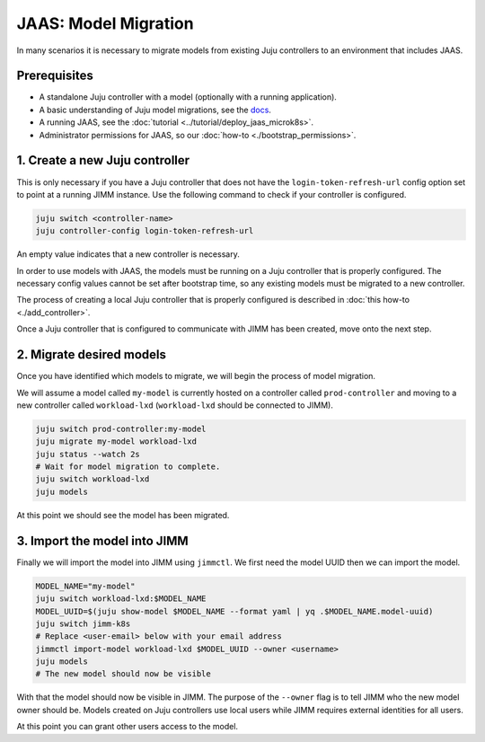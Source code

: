 JAAS: Model Migration
=====================

In many scenarios it is necessary to migrate models from existing Juju controllers
to an environment that includes JAAS.

Prerequisites
-------------

- A standalone Juju controller with a model (optionally with a running application).
- A basic understanding of Juju model migrations, see the `docs <https://juju.is/docs/juju/manage-models#heading--migrate-a-workload-model-to-another-controller>`__.
- A running JAAS, see the :doc:`tutorial <../tutorial/deploy_jaas_microk8s>`.
- Administrator permissions for JAAS, so our :doc:`how-to <./bootstrap_permissions>`.

1. Create a new Juju controller
-------------------------------

This is only necessary if you have a Juju controller that does not have the ``login-token-refresh-url`` config option set to point 
at a running JIMM instance. Use the following command to check if your controller is configured.

.. code:: bash

    juju switch <controller-name>
    juju controller-config login-token-refresh-url

An empty value indicates that a new controller is necessary.

In order to use models with JAAS, the models must be running on a Juju controller that is properly configured. The
necessary config values cannot be set after bootstrap time, so any existing models must be migrated to a new controller.

The process of creating a local Juju controller that is properly configured is described in :doc:`this how-to <./add_controller>`.
 
Once a Juju controller that is configured to communicate with JIMM has been created, move onto the next step.

2. Migrate desired models
-------------------------

Once you have identified which models to migrate, we will begin the process of model migration.

We will assume a model called ``my-model`` is currently hosted on a controller called ``prod-controller`` and moving to a new controller 
called ``workload-lxd`` (``workload-lxd`` should be connected to JIMM).

.. code:: bash

    juju switch prod-controller:my-model
    juju migrate my-model workload-lxd
    juju status --watch 2s
    # Wait for model migration to complete.
    juju switch workload-lxd
    juju models

At this point we should see the model has been migrated.

3. Import the model into JIMM
-----------------------------

Finally we will import the model into JIMM using ``jimmctl``. 
We first need the model UUID then we can import the model.

.. code:: bash

    MODEL_NAME="my-model"
    juju switch workload-lxd:$MODEL_NAME
    MODEL_UUID=$(juju show-model $MODEL_NAME --format yaml | yq .$MODEL_NAME.model-uuid)
    juju switch jimm-k8s
    # Replace <user-email> below with your email address
    jimmctl import-model workload-lxd $MODEL_UUID --owner <username>
    juju models
    # The new model should now be visible

With that the model should now be visible in JIMM. The purpose of the ``--owner`` flag is to tell JIMM who 
the new model owner should be. Models created on Juju controllers use local users while JIMM requires external
identities for all users.

At this point you can grant other users access to the model.



